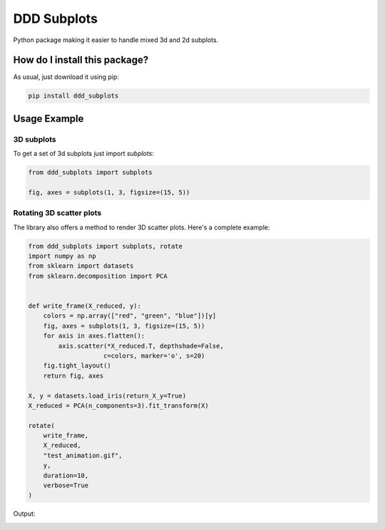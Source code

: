 DDD Subplots
=========================================================================================
|pip| |downloads|

Python package making it easier to handle mixed 3d and 2d subplots.

How do I install this package?
----------------------------------------------
As usual, just download it using pip:

.. code:: shell

    pip install ddd_subplots

Usage Example
-----------------------------------------------

3D subplots
~~~~~~~~~~~~~~~~~~~~~~~~~~~~~~~~~~~~~~~~~~~~~~~~~~
To get a set of 3d subplots just import `subplots`:

.. code:: python

    from ddd_subplots import subplots

    fig, axes = subplots(1, 3, figsize=(15, 5))


Rotating 3D scatter plots
~~~~~~~~~~~~~~~~~~~~~~~~~~~~~~~~~~~~~~~~~~~~~~~~~~
The library also offers a method to render 3D scatter plots. Here's a complete example:

.. code:: python

    from ddd_subplots import subplots, rotate
    import numpy as np
    from sklearn import datasets
    from sklearn.decomposition import PCA


    def write_frame(X_reduced, y):
        colors = np.array(["red", "green", "blue"])[y]
        fig, axes = subplots(1, 3, figsize=(15, 5))
        for axis in axes.flatten():
            axis.scatter(*X_reduced.T, depthshade=False,
                        c=colors, marker='o', s=20)
        fig.tight_layout()
        return fig, axes

    X, y = datasets.load_iris(return_X_y=True)
    X_reduced = PCA(n_components=3).fit_transform(X)

    rotate(
        write_frame,
        X_reduced,
        "test_animation.gif",
        y,
        duration=10,
        verbose=True
    )


Output:

.. image:: https://github.com/LucaCappelletti94/ddd_subplots/blob/master/test_animation.gif?raw=true


.. |pip| image:: https://badge.fury.io/py/ddd-subplots.svg
    :target: https://badge.fury.io/py/ddd-subplots
    :alt: Pypi project

.. |downloads| image:: https://pepy.tech/badge/ddd-subplots
    :target: https://pepy.tech/badge/ddd-subplots
    :alt: Pypi total project downloads 
